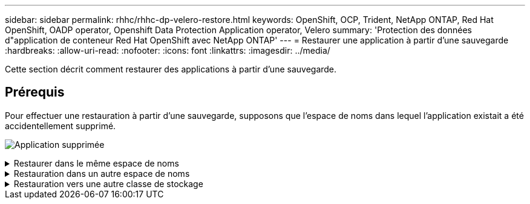 ---
sidebar: sidebar 
permalink: rhhc/rhhc-dp-velero-restore.html 
keywords: OpenShift, OCP, Trident, NetApp ONTAP, Red Hat OpenShift, OADP operator, Openshift Data Protection Application operator, Velero 
summary: 'Protection des données d"application de conteneur Red Hat OpenShift avec NetApp ONTAP' 
---
= Restaurer une application à partir d'une sauvegarde
:hardbreaks:
:allow-uri-read: 
:nofooter: 
:icons: font
:linkattrs: 
:imagesdir: ../media/


[role="lead"]
Cette section décrit comment restaurer des applications à partir d'une sauvegarde.



== Prérequis

Pour effectuer une restauration à partir d'une sauvegarde, supposons que l'espace de noms dans lequel l'application existait a été accidentellement supprimé.

image:redhat_openshift_OADP_app_deleted_image1.png["Application supprimée"]

.Restaurer dans le même espace de noms
[%collapsible]
====
Pour restaurer à partir de la sauvegarde que nous venons de créer, nous devons créer une ressource personnalisée de restauration (CR). Nous devons lui fournir un nom, fournir le nom de la sauvegarde à partir de laquelle nous voulons restaurer et définir les PV de restauration sur true. Des paramètres supplémentaires peuvent être définis comme indiqué dans le link:https://docs.openshift.com/container-platform/4.14/backup_and_restore/application_backup_and_restore/backing_up_and_restoring/restoring-applications.html["documentation"]. Cliquez sur le bouton Créer.

image:redhat_openshift_OADP_restore_image1.jpg["Créer une CR de restauration"]

....
apiVersion: velero.io/v1
kind: Restore
apiVersion: velero.io/v1
metadata:
  name: restore
  namespace: openshift-adp
spec:
  backupName: backup-postgresql-ontaps3
  restorePVs: true
....
Lorsque la phase affiche terminé, vous pouvez voir que l'application a été restaurée à l'état au moment où l'instantané a été pris. L'application est restaurée dans le même espace de nom.

image:redhat_openshift_OADP_restore_image2.jpg["Restauration terminée"] image:redhat_openshift_OADP_restore_image2a.png["Restauré dans le même espace de noms"]

====
.Restauration dans un autre espace de noms
[%collapsible]
====
Pour restaurer l'application dans un espace de noms différent, vous pouvez fournir un espace de noms dans la définition yaml de la CR de restauration.

L'exemple de fichier yaml suivant crée une CR de restauration pour restaurer une application et son stockage persistant de l'espace de noms postgresql vers le nouvel espace de noms postgresql-restauré.

....
apiVersion: velero.io/v1
kind: Restore
metadata:
  name: restore-to-different-ns
  namespace: openshift-adp
spec:
  backupName: backup-postgresql-ontaps3
  restorePVs: true
  includedNamespaces:
  - postgresql
  namespaceMapping:
    postgresql: postgresql-restored
....
Lorsque la phase affiche terminé, vous pouvez voir que l'application a été restaurée à l'état au moment où l'instantané a été pris. L'application est restaurée dans un espace de noms différent, comme spécifié dans le yaml.

image:redhat_openshift_OADP_restore_image3.png["Restauration terminée dans un nouvel espace de noms"]

====
.Restauration vers une autre classe de stockage
[%collapsible]
====
Velero fournit une capacité générique de modifier les ressources pendant la restauration en spécifiant des correctifs json. Les correctifs json sont appliqués aux ressources avant leur restauration. Les patches json sont spécifiés dans un configmap et le configmap est référencé dans la commande restore. Cette fonctionnalité vous permet de restaurer à l'aide d'une classe de stockage différente.

Dans l'exemple ci-dessous, l'application, lors du déploiement, utilise ontap-nas comme classe de stockage pour ses volumes persistants. Une sauvegarde de l'application nommée backup-postgresql-ontaps3 est créée.

image:redhat_openshift_OADP_restore_image4.png["Machine virtuelle utilisant le nas ontap"]

image:redhat_openshift_OADP_restore_image5.png["Sauvegarde de machine virtuelle ontap-nas"]

Simulez une perte de l'application en désinstallant l'application.

Pour restaurer la machine virtuelle à l'aide d'une classe de stockage différente, par exemple, la classe de stockage ontap-nas-ECO, vous devez effectuer les deux étapes suivantes :

**Étape 1**

Créez un schéma de configuration (console) dans l'espace de noms openshift-adp comme suit : complétez les détails comme indiqué dans la capture d'écran : Select namespace : openshift-adp Name : change-ontap-sc (peut être n'importe quel nom) clé : change-ontap-sc-config.yaml : Value :

....
version: v1
resourceModifierRules:
- conditions:
     groupResource: persistentvolumeclaims
     resourceNameRegex: "data-postgresql*"
     namespaces:
     - postgresql
  patches:
  - operation: replace
    path: "/spec/storageClassName"
    value: "ontap-nas-eco"
....
image:redhat_openshift_OADP_restore_image6.png["interface de mappage de configuration"]

L'objet de mappage de configuration résultant doit ressembler à ceci (CLI) :

image:redhat_openshift_OADP_restore_image7.png["Config map CLI"]

Cette carte de configuration applique la règle de modificateur de ressource lors de la création de la restauration. Un correctif sera appliqué pour remplacer le nom de classe de stockage par ontap-nas-eco pour toutes les demandes de volume persistant commençant par rhel.

**Étape 2**

Pour restaurer la machine virtuelle, utilisez la commande suivante depuis l'interface de ligne de commande Velero :

....

#velero restore create restore1 --from-backup backup1 --resource-modifier-configmap change-storage-class-config -n openshift-adp
....
L'application est restaurée dans le même namespace avec les demandes de volume persistant créées à l'aide de la classe de stockage ontap-nas-eco.

image:redhat_openshift_OADP_restore_image8.png["Restauration de machine virtuelle ontap-nas-ECO"]

====